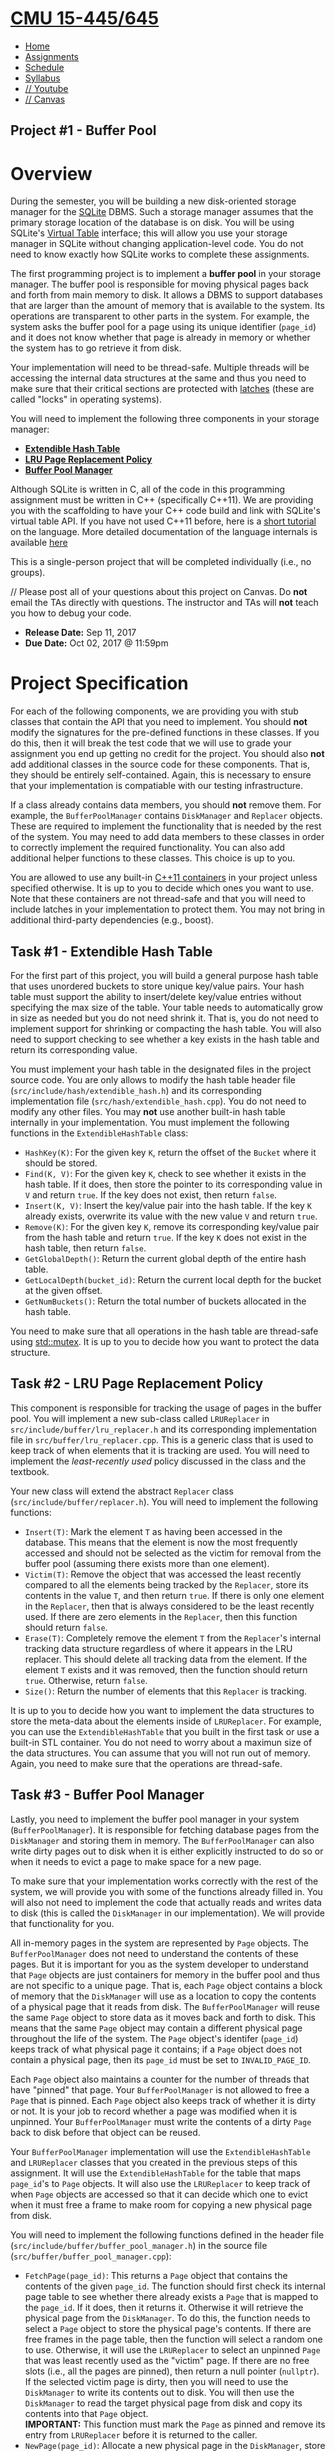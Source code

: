 * [[file:..][CMU 15-445/645]]
  :PROPERTIES:
  :CUSTOM_ID: cmu-15-445645
  :CLASS: logo
  :END:

- [[file:index.html][Home]]
- [[../assignments.html][Assignments]]
- [[../schedule.html][Schedule]]
- [[../syllabus.html][Syllabus]]
- [[https://www.youtube.com/playlist?list=PLSE8ODhjZXjYutVzTeAds8xUt1rcmyT7x][//
  Youtube]]
- [[https://canvas.cmu.edu/courses/1678][// Canvas]]

** Project #1 - Buffer Pool
   :PROPERTIES:
   :CUSTOM_ID: project-1---buffer-pool
   :END:

* Overview
  :PROPERTIES:
  :CUSTOM_ID: overview
  :END:

During the semester, you will be building a new disk-oriented storage
manager for the [[https://www.sqlite.org/][SQLite]] DBMS. Such a storage
manager assumes that the primary storage location of the database is on
disk. You will be using SQLite's
[[https://www.sqlite.org/vtab.html][Virtual Table]] interface; this will
allow you use your storage manager in SQLite without changing
application-level code. You do not need to know exactly how SQLite works
to complete these assignments.

The first programming project is to implement a *buffer pool* in your
storage manager. The buffer pool is responsible for moving physical
pages back and forth from main memory to disk. It allows a DBMS to
support databases that are larger than the amount of memory that is
available to the system. Its operations are transparent to other parts
in the system. For example, the system asks the buffer pool for a page
using its unique identifier (=page_id=) and it does not know whether
that page is already in memory or whether the system has to go retrieve
it from disk.

Your implementation will need to be thread-safe. Multiple threads will
be accessing the internal data structures at the same and thus you need
to make sure that their critical sections are protected with
[[https://stackoverflow.com/a/42464336][latches]] (these are called "locks" in operating systems).

You will need to implement the following three components in your
storage manager:

- [[#hash-table][*Extendible Hash Table*]]
- [[#replacer][*LRU Page Replacement Policy*]]
- [[#buffer-pool][*Buffer Pool Manager*]]

Although SQLite is written in C, all of the code in this programming
assignment must be written in C++ (specifically C++11). We are providing
you with the scaffolding to have your C++ code build and link with
SQLite's virtual table API. If you have not used C++11 before, here is a
[[http://www.thegeekstuff.com/2016/02/c-plus-plus-11/][short tutorial]]
on the language. More detailed documentation of the language internals
is available [[http://www.cplusplus.com/doc/tutorial/][here]]

This is a single-person project that will be completed individually
(i.e., no groups).

// Please post all of your questions about this project on Canvas. Do
*not* email the TAs directly with questions. The instructor and TAs will
*not* teach you how to debug your code.

- *Release Date:* Sep 11, 2017
- *Due Date:* Oct 02, 2017 @ 11:59pm

* Project Specification
  :PROPERTIES:
  :CUSTOM_ID: project-specification
  :END:

For each of the following components, we are providing you with stub
classes that contain the API that you need to implement. You should
*not* modify the signatures for the pre-defined functions in these
classes. If you do this, then it will break the test code that we will
use to grade your assignment you end up getting no credit for the
project. You should also *not* add additional classes in the source code
for these components. That is, they should be entirely self-contained.
Again, this is necessary to ensure that your implementation is
compatiable with our testing infrastructure.

If a class already contains data members, you should *not* remove them.
For example, the =BufferPoolManager= contains =DiskManager= and
=Replacer= objects. These are required to implement the functionality
that is needed by the rest of the system. You may need to add data
members to these classes in order to correctly implement the required
functionality. You can also add additional helper functions to these
classes. This choice is up to you.

You are allowed to use any built-in
[[http://en.cppreference.com/w/cpp/container][C++11 containers]] in your
project unless specified otherwise. It is up to you to decide which ones
you want to use. Note that these containers are not thread-safe and that
you will need to include latches in your implementation to protect them.
You may not bring in additional third-party dependencies (e.g., boost).

** Task #1 - Extendible Hash Table
   :PROPERTIES:
   :CUSTOM_ID: hash-table
   :END:

For the first part of this project, you will build a general purpose
hash table that uses unordered buckets to store unique key/value pairs.
Your hash table must support the ability to insert/delete key/value
entries without specifying the max size of the table. Your table needs
to automatically grow in size as needed but you do not need shrink it.
That is, you do not need to implement support for shrinking or
compacting the hash table. You will also need to support checking to see
whether a key exists in the hash table and return its corresponding
value.

You must implement your hash table in the designated files in the
project source code. You are only allows to modify the hash table header
file (=src/include/hash/extendible_hash.h=) and its corresponding
implementation file (=src/hash/extendible_hash.cpp=). You do not need to
modify any other files. You may *not* use another built-in hash table
internally in your implementation. You must implement the following
functions in the =ExtendibleHashTable= class:

- =HashKey(K)=: For the given key =K=, return the offset of the =Bucket=
  where it should be stored.
- =Find(K, V)=: For the given key =K=, check to see whether it exists in
  the hash table. If it does, then store the pointer to its
  corresponding value in =V= and return =true=. If the key does not
  exist, then return =false=.
- =Insert(K, V)=: Insert the key/value pair into the hash table. If the
  key =K= already exists, overwrite its value with the new value =V= and
  return =true=.
- =Remove(K)=: For the given key =K=, remove its corresponding key/value
  pair from the hash table and return =true=. If the key =K= does not
  exist in the hash table, then return =false=.
- =GetGlobalDepth()=: Return the current global depth of the entire hash
  table.
- =GetLocalDepth(bucket_id)=: Return the current local depth for the
  bucket at the given offset.
- =GetNumBuckets()=: Return the total number of buckets allocated in the
  hash table.

You need to make sure that all operations in the hash table are
thread-safe using
[[http://en.cppreference.com/w/cpp/thread/mutex][std::mutex]]. It is up
to you to decide how you want to protect the data structure.

** Task #2 - LRU Page Replacement Policy
   :PROPERTIES:
   :CUSTOM_ID: replacer
   :END:

This component is responsible for tracking the usage of pages in the
buffer pool. You will implement a new sub-class called =LRUReplacer= in
=src/include/buffer/lru_replacer.h= and its corresponding implementation
file in =src/buffer/lru_replacer.cpp=. This is a generic class that is
used to keep track of when elements that it is tracking are used. You
will need to implement the /least-recently used/ policy discussed in the
class and the textbook.

Your new class will extend the abstract =Replacer= class
(=src/include/buffer/replacer.h=). You will need to implement the
following functions:

- =Insert(T)=: Mark the element =T= as having been accessed in the
  database. This means that the element is now the most frequently
  accessed and should not be selected as the victim for removal from the
  buffer pool (assuming there exists more than one element).
- =Victim(T)=: Remove the object that was accessed the least recently
  compared to all the elements being tracked by the =Replacer=, store
  its contents in the value =T=, and then return =true=. If there is
  only one element in the =Replacer=, then that is always considered to
  be the least recently used. If there are zero elements in the
  =Replacer=, then this function should return =false=.
- =Erase(T)=: Completely remove the element =T= from the =Replacer='s
  internal tracking data structure regardless of where it appears in the
  LRU replacer. This should delete all tracking data from the element.
  If the element =T= exists and it was removed, then the function should
  return =true=. Otherwise, return =false=.
- =Size()=: Return the number of elements that this =Replacer= is
  tracking.

It is up to you to decide how you want to implement the data structures
to store the meta-data about the elements inside of =LRUReplacer=. For
example, you can use the =ExtendibleHashTable= that you built in the
first task or use a built-in STL container. You do not need to worry
about a maximun size of the data structures. You can assume that you
will not run out of memory. Again, you need to make sure that the
operations are thread-safe.

** Task #3 - Buffer Pool Manager
   :PROPERTIES:
   :CUSTOM_ID: buffer-pool
   :END:

Lastly, you need to implement the buffer pool manager in your system
(=BufferPoolManager=). It is responsible for fetching database pages
from the =DiskManager= and storing them in memory. The
=BufferPoolManager= can also write dirty pages out to disk when it is
either explicitly instructed to do so or when it needs to evict a page
to make space for a new page.

To make sure that your implementation works correctly with the rest of
the system, we will provide you with some of the functions already
filled in. You will also not need to implement the code that actually
reads and writes data to disk (this is called the =DiskManager= in our
implementation). We will provide that functionality for you.

All in-memory pages in the system are represented by =Page= objects. The
=BufferPoolManager= does not need to understand the contents of these
pages. But it is important for you as the system developer to understand
that =Page= objects are just containers for memory in the buffer pool
and thus are not specific to a unique page. That is, each =Page= object
contains a block of memory that the =DiskManager= will use as a location
to copy the contents of a physical page that it reads from disk. The
=BufferPoolManager= will reuse the same =Page= object to store data as
it moves back and forth to disk. This means that the same =Page= object
may contain a different physical page throughout the life of the system.
The =Page= object's identifer (=page_id=) keeps track of what physical
page it contains; if a =Page= object does not contain a physical page,
then its =page_id= must be set to =INVALID_PAGE_ID=.

Each =Page= object also maintains a counter for the number of threads
that have "pinned" that page. Your =BufferPoolManager= is not allowed to
free a =Page= that is pinned. Each =Page= object also keeps track of
whether it is dirty or not. It is your job to record whether a page was
modified when it is unpinned. Your =BufferPoolManager= must write the
contents of a dirty =Page= back to disk before that object can be
reused.

Your =BufferPoolManager= implementation will use the
=ExtendibleHashTable= and =LRUReplacer= classes that you created in the
previous steps of this assignment. It will use the =ExtendibleHashTable=
for the table that maps =page_id='s to =Page= objects. It will also use
the =LRUReplacer= to keep track of when =Page= objects are accessed so
that it can decide which one to evict when it must free a frame to make
room for copying a new physical page from disk.

You will need to implement the following functions defined in the header
file (=src/include/buffer/buffer_pool_manager.h=) in the source file
(=src/buffer/buffer_pool_manager.cpp=):

- =FetchPage(page_id)=: This returns a =Page= object that contains the
  contents of the given =page_id=. The function should first check its
  internal page table to see whether there already exists a =Page= that
  is mapped to the =page_id=. If it does, then it returns it. Otherwise
  it will retrieve the physical page from the =DiskManager=. To do this,
  the function needs to select a =Page= object to store the physical
  page's contents. If there are free frames in the page table, then the
  function will select a random one to use. Otherwise, it will use the
  =LRUReplacer= to select an unpinned =Page= that was least recently
  used as the "victim" page. If there are no free slots (i.e., all the
  pages are pinned), then return a null pointer (=nullptr=). If the
  selected victim page is dirty, then you will need to use the
  =DiskManager= to write its contents out to disk. You will then use the
  =DiskManager= to read the target physical page from disk and copy its
  contents into that =Page= object.\\
  *IMPORTANT:* This function must mark the =Page= as pinned and remove
  its entry from =LRUReplacer= before it is returned to the caller.
- =NewPage(page_id)=: Allocate a new physical page in the =DiskManager=,
  store the new page id in the given =page_id= and store the new page in
  the buffer pool. This should have the same functionality as
  =FetchPage()= in terms of selecting a victim page from =LRUReplacer=
  and initializing the =Page='s internal meta-data (including
  incrementing the pin count).
- =UnpinPage(page_id, is_dirty)=: Decrement the pin counter for the
  =Page= specified by the given =page_id=. If the pin counter is zero,
  then the function will add the =Page= object into the =LRUReplacer=
  tracker. If the given =is_dirty= flag is =true=, then mark the =Page=
  as dirty; otherwise, leave the =Page='s dirty flag unmodified. If
  there is no entry in the page table for the given =page_id=, then
  return =false=.
- =FlushPage(page_id)=: This will retrieve the =Page= object specified
  by the given =page_id= and then use the =DiskManager= to write its
  contents out to disk. Upon successful completion of that write
  operation, the function will return =true=. This function should not
  remove the =Page= from the buffer pool. It also does not need to
  update the =LRUReplacer= for the =Page=. If there is no entry in the
  page table for the given =page_id=, then return =false=.
- =FlushAllPages()=: For each =Page= object in the buffer pool, use the
  =DiskManager= to write their contens out to disk. This function should
  not remove the =Page= from the buffer pool. It also does not need to
  update the =LRUReplacer= for the =Page=.
- =DeletePage(page_id)=: Instruct the =DiskManager= to deallocate the
  physical page identified by the given =page_id=. You can only delete a
  page if it is currently unpinned.

* Instructions
  :PROPERTIES:
  :CUSTOM_ID: instructions
  :END:

** Setting Up Your Development Environment
   :PROPERTIES:
   :CUSTOM_ID: setting-up-your-development-environment
   :END:

Download the project source code
[[file:%7Bfilename%7D/files/sqlite-fall2017.tar.gz][here]]. Unpack the
tarball on your development machine:

#+BEGIN_EXAMPLE
    $ tar zxfv sqlite-fall2017.tar.gz
#+END_EXAMPLE

To build the system from the commandline, execute the following
commands:

#+BEGIN_EXAMPLE
  $ mkdir build
  $ cd build
  $ cmake ..
  $ make
#+END_EXAMPLE

To speed up the build process, you can use multiple threads by passing
the =-j= flag to make. For example, the following command will build the
system using four threads:

#+BEGIN_EXAMPLE
    $ make -j 4
#+END_EXAMPLE

** Testing
   :PROPERTIES:
   :CUSTOM_ID: testing
   :END:

You can test the individual components of this assigment using our
testing framework. We use
[[https://github.com/google/googletest][GTest]] for unit test cases.
There are three separate files that contain tests for each component:

- =ExtendibleHashTable=: =test/hash/extendible_hash_test.cpp=
- =LRUReplacer=: =test/buffer/lru_replacer_test.cpp=
- =BufferPoolManager=: =test/buffer/buffer_pool_manager_test.cpp=

You can compile and run each test individually from the command-line:

#+BEGIN_EXAMPLE
    $ mkdir build
    $ cd build
    $ make extendible_hash_test
    $ ./test/extendible_hash_test
#+END_EXAMPLE

Do not run =make check= because this will try compile and run all of the
test cases. This will fail because you have not implemented the next
assigments yet.

*Important:* These tests are only a subset of the all the tests that we
will use to evaluate and grade your project. You should write additional
test cases on your own to check the complete functionality of your
implementation.

** Development Hints
   :PROPERTIES:
   :CUSTOM_ID: development-hints
   :END:

Instead of using =printf= statements for debugging, use the =LOG_*=
macros for logging information like this:

#+BEGIN_EXAMPLE
    LOG_INFO("# Pages: %d", num_pages);
    LOG_DEBUG("Fetching page %d", page_id);
#+END_EXAMPLE

To enable logging in your project, you will need to reconfigure it like
this:

#+BEGIN_EXAMPLE
    $ mkdir build
    $ cd build
    $ cmake -DCMAKE_BUILD_TYPE=DEBUG ..
    $ make
#+END_EXAMPLE

The different logging levels are defined in
=src/include/common/logger.h=. After enabling logging, the logging level
defaults to =LOG_LEVEL_INFO=. Any logging method with a level that is
equal to or higher than =LOG_LEVEL_INFO= (e.g., =LOG_INFO=, =LOG_WARN=,
=LOG_ERROR=) will emit logging information. Note that you will need to
add =#include "common/logger.h"= to any file that you want to use the
logging infrastructure.

We encourage you to use =gdb= to debug your project if you are having
problems. There are many tutorials and walkthroughs available to teach
you how to use =gdb= effectively. Here are some that we have found
useful:

- [[https://www.cs.cmu.edu/~gilpin/tutorial/][Debugging Under Unix: gdb
  Tutorial]]
- [[http://www.techbeamers.com/how-to-use-gdb-top-debugging-tips/][GDB
  Tutorial: Advanced Debugging Tips For C/C++ Programmers]]
- [[https://www.youtube.com/watch?v=PorfLSr3DDI][Give me 15 minutes &
  I'll change your view of GDB]] [VIDEO]

* Grading Rubric
  :PROPERTIES:
  :CUSTOM_ID: grading-rubric
  :END:

Each project submission will be graded based on the following criteria:

1. Does the submission successfully execute all of the test cases and
   produce the correct answer?
2. Does the submission execute without any memory leaks?

Note that we will use additional test cases that are more complex and go
beyond the sample test cases that we provide you.

* Late Policy
  :PROPERTIES:
  :CUSTOM_ID: late-policy
  :END:

See the [[#late-policy][late policy]] in the syllabus.

* Submission
  :PROPERTIES:
  :CUSTOM_ID: submission
  :END:

After completing the assignment, you can submit your implementation of
to Autolab:

- [[https://autolab.andrew.cmu.edu/courses/15445-f17]].

You only need to include the following files:

- =src/include/hash/extendible_hash.h=
- =src/hash/extendible_hash.cp=
- =src/include/buffer/lru_replacer.h=
- =src/buffer/lru_replacer.cpp=
- =src/include/buffer/buffer_pool_manager.h=
- =src/buffer/buffer_pool_manager.cpp=

You can submit your answers as many times as you like and get immediate
feedback. Your score will be sent via email to your Andrew account
within a few minutes after your submission.

* Collaboration Policy
  :PROPERTIES:
  :CUSTOM_ID: collaboration-policy
  :END:

- Every student has to work individually on this assignment.
- Students are allowed to discuss high-level details about the project
  with others.
- Students are *not* allowed to copy the contents of a white-board after
  a group meeting with other students.
- Students are *not* allowed to copy the solutions from another
  colleague.

// *WARNING:* All of the code for this project must be your own. You may
not copy source code from other students or other sources that you find
on the web. Plagiarism *will not* be tolerated. See CMU's
[[http://www.cmu.edu/policies/documents/Academic%20Integrity.htm][Policy
on Academic Integrity]] for additional information.

*Last Updated:* Sep 11, 2017

 [[http://db.cs.cmu.edu][[[../images/cmu-db-group.png]]]]
